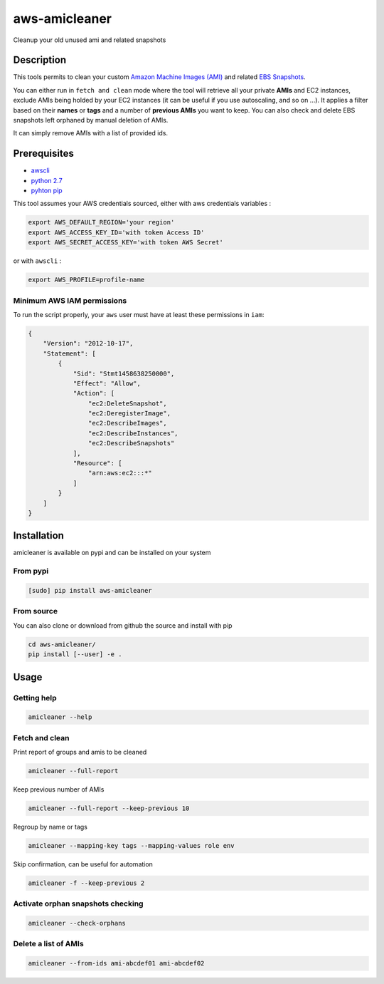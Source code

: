 aws-amicleaner
==============

Cleanup your old unused ami and related snapshots

|Circle CI| |codecov.io| |pypi|

Description
-----------

This tools permits to clean your custom `Amazon Machine Images (AMI)
<http://docs.aws.amazon.com/AWSEC2/latest/UserGuide/AMIs.html>`__ and
related `EBS Snapshots
<http://docs.aws.amazon.com/AWSEC2/latest/UserGuide/EBSSnapshots.html>`__.

You can either run in ``fetch and clean`` mode where the tool will
retrieve all your private **AMIs** and EC2 instances, exclude AMIs being
holded by your EC2 instances (it can be useful if you use autoscaling,
and so on ...). It applies a filter based on their **names** or **tags**
and a number of **previous AMIs** you want to keep. You can also check and
delete EBS snapshots left orphaned by manual deletion of AMIs.

It can simply remove AMIs with a list of provided ids.

Prerequisites
-------------

-  `awscli <http://docs.aws.amazon.com/cli/latest/userguide/installing.html>`__
-  `python
   2.7 <https://www.python.org/downloads/release/python-2710/>`__
-  `pyhton pip <https://pip.pypa.io/en/stable/installing/>`__

This tool assumes your AWS credentials sourced, either with aws
credentials variables :

.. code:: bash

    export AWS_DEFAULT_REGION='your region'
    export AWS_ACCESS_KEY_ID='with token Access ID'
    export AWS_SECRET_ACCESS_KEY='with token AWS Secret'

or with ``awscli`` :

.. code:: bash

    export AWS_PROFILE=profile-name

Minimum AWS IAM permissions
~~~~~~~~~~~~~~~~~~~~~~~~~~~

To run the script properly, your ``aws`` user must have at least these
permissions in ``iam``:

.. code:: json

    {
        "Version": "2012-10-17",
        "Statement": [
            {
                "Sid": "Stmt1458638250000",
                "Effect": "Allow",
                "Action": [
                    "ec2:DeleteSnapshot",
                    "ec2:DeregisterImage",
                    "ec2:DescribeImages",
                    "ec2:DescribeInstances",
                    "ec2:DescribeSnapshots"
                ],
                "Resource": [
                    "arn:aws:ec2:::*"
                ]
            }
        ]
    }

Installation
------------

amicleaner is available on pypi and can be installed on your system

From pypi
~~~~~~~~~

.. code:: bash

    [sudo] pip install aws-amicleaner

From source
~~~~~~~~~~~

You can also clone or download from github the source and install with pip

.. code:: bash

    cd aws-amicleaner/
    pip install [--user] -e .

Usage
-----


Getting help
~~~~~~~~~~~~

.. code:: bash

    amicleaner --help


Fetch and clean
~~~~~~~~~~~~~~~

Print report of groups and amis to be cleaned

.. code:: bash

    amicleaner --full-report

Keep previous number of AMIs

.. code:: bash

    amicleaner --full-report --keep-previous 10

Regroup by name or tags

.. code:: bash

    amicleaner --mapping-key tags --mapping-values role env

Skip confirmation, can be useful for automation

.. code:: bash

    amicleaner -f --keep-previous 2


Activate orphan snapshots checking
~~~~~~~~~~~~~~~~~~~~~~~~~~~~~~~~~~

.. code:: bash

    amicleaner --check-orphans


Delete a list of AMIs
~~~~~~~~~~~~~~~~~~~~~

.. code:: bash

    amicleaner --from-ids ami-abcdef01 ami-abcdef02


.. |Circle CI| image:: https://circleci.com/gh/bonclay7/aws-amicleaner/tree/master.svg?style=svg
   :target: https://circleci.com/gh/bonclay7/aws-amicleaner/tree/master
.. |codecov.io| image:: https://codecov.io/github/bonclay7/aws-amicleaner/coverage.svg?branch=master
   :target: https://codecov.io/github/bonclay7/aws-amicleaner?branch=master
.. |pypi| image:: https://img.shields.io/pypi/v/aws-amicleaner.svg
   :target: https://pypi.python.org/pypi/aws-amicleaner
